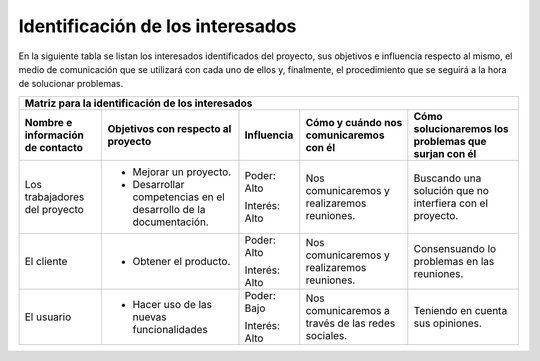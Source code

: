.. _interesados:

Identificación de los interesados
*********************************

En la siguiente tabla se listan los interesados identificados del proyecto, sus objetivos e influencia respecto al mismo, el medio de comunicación que se utilizará con cada uno de ellos y, finalmente, el procedimiento que se seguirá a la hora de solucionar problemas.

+----------------------+---------------------------+-----------------+----------------------+-----------------------------+
|                                   Matriz para la identificación de los interesados                                      |
+----------------------+---------------------------+-----------------+----------------------+-----------------------------+
| Nombre e información | Objetivos con respecto    | Influencia      | Cómo y cuándo nos    | Cómo solucionaremos los     |
| de contacto          | al proyecto               |                 | comunicaremos con él | problemas que surjan con él |
+======================+===========================+=================+======================+=============================+
| Los trabajadores del | - Mejorar un proyecto.    | Poder: Alto     | Nos comunicaremos y  | Buscando una solución que no|
| proyecto             | - Desarrollar competencias|                 | realizaremos         | interfiera con el proyecto. |
|                      |   en el desarrollo de la  | Interés: Alto   | reuniones.           |                             |
|                      |   documentación.          |                 |                      |                             |
+----------------------+---------------------------+-----------------+----------------------+-----------------------------+
| El cliente           | - Obtener el producto.    | Poder: Alto     | Nos comunicaremos y  | Consensuando lo problemas   |
|                      |                           |                 | realizaremos         | en las reuniones.           |
|                      |                           | Interés: Alto   | reuniones.           |                             |
+----------------------+---------------------------+-----------------+----------------------+-----------------------------+
| El usuario           | - Hacer uso de las nuevas | Poder: Bajo     | Nos comunicaremos    | Teniendo en cuenta sus      |
|                      |   funcionalidades         |                 | a través de las redes| opiniones.                  |
|                      |                           | Interés: Alto   | sociales.            |                             |
+----------------------+---------------------------+-----------------+----------------------+-----------------------------+

